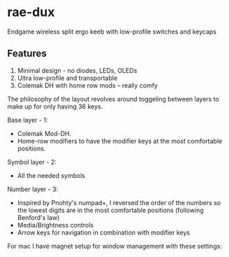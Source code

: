 * rae-dux
Endgame wireless split ergo keeb with low-profile switches and keycaps
[[https://i.imgur.com/C1xyFh3.png]]

** Features
1. Minimal design - no diodes, LEDs, OLEDs
2. Ultra low-profile and transportable
3. Colemak DH with home row mods -- really comfy

The philosophy of the layout revolves around toggeling between layers to make up for only having 36 keys.

Base layer - 1:
- Colemak Mod-DH.
- Home-row modifiers to have the modifier keys at the most comfortable positions.

Symbol layer - 2:
- All the needed symbols

Number layer - 3:
- Inspired by Pnohty's numpad+, I reversed the order of the numbers so the lowest digits are in the most comfortable positions (following Benford's law)
- Media/Brightness controls
- Arrow keys for navigation in combination with modifier keys

For mac I have magnet setup for window management with these settings:
[[https://i.imgur.com/O96gvb3.png]]
[[https://i.imgur.com/CVPVxH5.png]]
[[https://i.imgur.com/dIkRyOE.png]]

